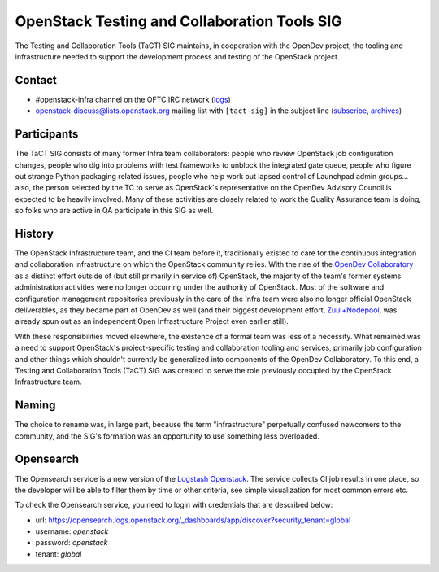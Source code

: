 ===============================================
 OpenStack Testing and Collaboration Tools SIG
===============================================

The Testing and Collaboration Tools (TaCT) SIG maintains, in
cooperation with the OpenDev project, the tooling and infrastructure
needed to support the development process and testing of the
OpenStack project.

Contact
-------

* #openstack-infra channel on the OFTC IRC network
  (`logs <http://eavesdrop.openstack.org/irclogs/%23openstack-infra/>`_)
* openstack-discuss@lists.openstack.org mailing list with ``[tact-sig]``
  in the subject line
  (`subscribe <http://lists.openstack.org/cgi-bin/mailman/listinfo/openstack-discuss>`_,
  `archives <http://lists.openstack.org/pipermail/openstack-discuss/>`_)

Participants
------------

The TaCT SIG consists of many former Infra team collaborators:
people who review OpenStack job configuration changes, people who
dig into problems with test frameworks to unblock the integrated
gate queue, people who figure out strange Python packaging related
issues, people who help work out lapsed control of Launchpad admin
groups... also, the person selected by the TC to serve as
OpenStack's representative on the OpenDev Advisory Council is
expected to be heavily involved. Many of these activities are
closely related to work the Quality Assurance team is doing, so
folks who are active in QA participate in this SIG as well.

History
-------

The OpenStack Infrastructure team, and the CI team before it,
traditionally existed to care for the continuous integration and
collaboration infrastructure on which the OpenStack community
relies. With the rise of the `OpenDev Collaboratory
<https://opendev.org/>`_ as a distinct effort outside of (but still
primarily in service of) OpenStack, the majority of the team's
former systems administration activities were no longer occurring
under the authority of OpenStack. Most of the software and
configuration management repositories previously in the care of the
Infra team were also no longer official OpenStack deliverables, as
they became part of OpenDev as well (and their biggest development
effort, `Zuul+Nodepool <https://zuul-ci.org/>`_, was already spun
out as an independent Open Infrastructure Project even earlier
still).

With these responsibilities moved elsewhere, the existence of a
formal team was less of a necessity. What remained was a need to
support OpenStack's project-specific testing and collaboration
tooling and services, primarily job configuration and other things
which shouldn't currently be generalized into components of the
OpenDev Collaboratory. To this end, a Testing and Collaboration
Tools (TaCT) SIG was created to serve the role previously occupied
by the OpenStack Infrastructure team.

Naming
------

The choice to rename was, in large part, because the term
"infrastructure" perpetually confused newcomers to the community,
and the SIG's formation was an opportunity to use something less
overloaded.

Opensearch
----------

The Opensearch service is a new version of the
`Logstash Openstack <http://logstash.openstack.org/>`_.
The service collects CI job results in one place, so the developer
will be able to filter them by time or other criteria, see simple
visualization for most common errors etc.

To check the Opensearch service, you need to login with credentials that are
described below:

* url: https://opensearch.logs.openstack.org/_dashboards/app/discover?security_tenant=global
* username: `openstack`
* password: `openstack`
* tenant: `global`
